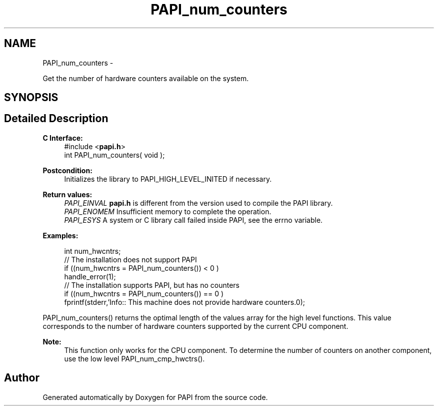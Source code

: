 .TH "PAPI_num_counters" 3 "Tue May 21 2013" "Version 5.1.1.0" "PAPI" \" -*- nroff -*-
.ad l
.nh
.SH NAME
PAPI_num_counters \- 
.PP
Get the number of hardware counters available on the system.  

.SH SYNOPSIS
.br
.PP
.SH "Detailed Description"
.PP 
\fBC Interface:\fP
.RS 4
#include <\fBpapi.h\fP> 
.br
 int PAPI_num_counters( void );
.RE
.PP
\fBPostcondition:\fP
.RS 4
Initializes the library to PAPI_HIGH_LEVEL_INITED if necessary.
.RE
.PP
\fBReturn values:\fP
.RS 4
\fIPAPI_EINVAL\fP \fBpapi.h\fP is different from the version used to compile the PAPI library. 
.br
\fIPAPI_ENOMEM\fP Insufficient memory to complete the operation. 
.br
\fIPAPI_ESYS\fP A system or C library call failed inside PAPI, see the errno variable.
.RE
.PP
\fBExamples:\fP
.RS 4

.PP
.nf
 int num_hwcntrs;
 //  The installation does not support PAPI 
 if ((num_hwcntrs = PAPI_num_counters()) < 0 )
    handle_error(1);
 //  The installation supports PAPI, but has no counters 
 if ((num_hwcntrs = PAPI_num_counters()) == 0 )
    fprintf(stderr,'Info:: This machine does not provide hardware counters.\n');

.fi
.PP
.RE
.PP
PAPI_num_counters() returns the optimal length of the values array for the high level functions. This value corresponds to the number of hardware counters supported by the current CPU component.
.PP
\fBNote:\fP
.RS 4
This function only works for the CPU component. To determine the number of counters on another component, use the low level PAPI_num_cmp_hwctrs(). 
.RE
.PP


.SH "Author"
.PP 
Generated automatically by Doxygen for PAPI from the source code.
